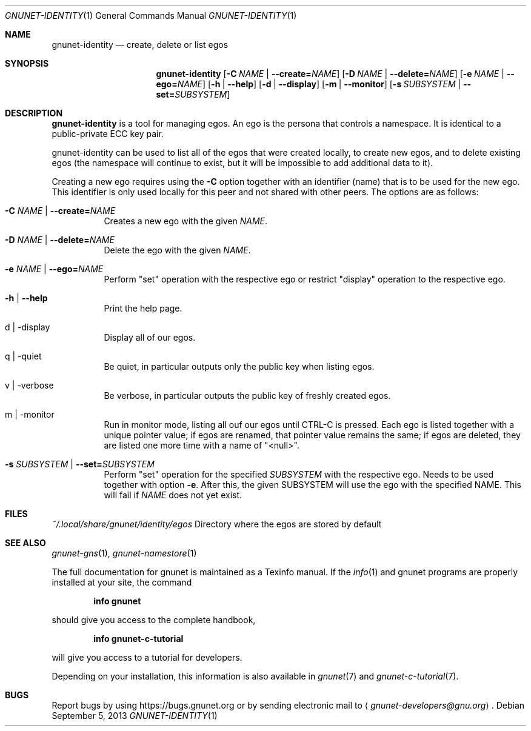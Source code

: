 .\" This file is part of GNUnet.
.\" Copyright (C) 2001-2019 GNUnet e.V.
.\"
.\" Permission is granted to copy, distribute and/or modify this document
.\" under the terms of the GNU Free Documentation License, Version 1.3 or
.\" any later version published by the Free Software Foundation; with no
.\" Invariant Sections, no Front-Cover Texts, and no Back-Cover Texts.  A
.\" copy of the license is included in the file
.\" ``FDL-1.3''.
.\"
.\" A copy of the license is also available from the Free Software
.\" Foundation Web site at @url{http://www.gnu.org/licenses/fdl.html}.
.\"
.\" Alternately, this document is also available under the General
.\" Public License, version 3 or later, as published by the Free Software
.\" Foundation.  A copy of the license is included in the file
.\" ``GPL3''.
.\"
.\" A copy of the license is also available from the Free Software
.\" Foundation Web site at @url{http://www.gnu.org/licenses/gpl.html}.
.\"
.\" SPDX-License-Identifier: GPL3.0-or-later OR FDL1.3-or-later
.\"
.Dd September 5, 2013
.Dt GNUNET-IDENTITY 1
.Os
.Sh NAME
.Nm gnunet-identity
.Nd
create, delete or list egos
.Sh SYNOPSIS
.Nm
.Op Fl C Ar NAME | Fl \-create= Ns Ar NAME
.Op Fl D Ar NAME | Fl \-delete= Ns Ar NAME
.Op Fl e Ar NAME | Fl \-ego= Ns Ar NAME
.Op Fl h | \-help
.Op Fl d | \-display
.Op Fl m | \-monitor
.Op Fl s Ar SUBSYSTEM | Fl \-set= Ns Ar SUBSYSTEM
.Sh DESCRIPTION
.Nm
is a tool for managing egos.
An ego is the persona that controls a namespace.
It is identical to a public-private ECC key pair.
.Pp
gnunet-identity can be used to list all of the egos that were created locally, to create new egos, and to delete existing egos (the namespace will continue to exist, but it will be impossible to add additional data to it).
.Pp
Creating a new ego requires using the
.Fl C
option together with an identifier (name) that is to be used for the new ego.
This identifier is only used locally for this peer and not shared with other peers.
The options are as follows:
.Bl -tag -width Ds
.It Fl C Ar NAME | Fl \-create= Ns Ar NAME
Creates a new ego with the given
.Ar NAME .
.It Fl D Ar NAME | Fl \-delete= Ns Ar NAME
Delete the ego with the given
.Ar NAME .
.It Fl e Ar NAME | Fl \-ego= Ns Ar NAME
Perform "set" operation with the respective ego or restrict "display" operation to the respective ego.
.It Fl h | \-help
Print the help page.
.It d | \-display
Display all of our egos.
.It q | \-quiet
Be quiet, in particular outputs only the public key when listing egos.
.It v | \-verbose
Be verbose, in particular outputs the public key of freshly created egos.
.It m | \-monitor
Run in monitor mode, listing all ouf our egos until CTRL-C is pressed.
Each ego is listed together with a unique pointer value; if egos are renamed, that pointer value remains the same; if egos are deleted, they are listed one more time with a name of "<null>".
.It Fl s Ar SUBSYSTEM | Fl \-set= Ns Ar SUBSYSTEM
Perform "set" operation for the specified
.Ar SUBSYSTEM
with the respective ego.
Needs to be used together with option
.Fl e .
After this, the given SUBSYSTEM will use the ego with the specified NAME.
This will fail if
.Ar NAME
does not yet exist.
.El
.Sh FILES
.Pa ~/.local/share/gnunet/identity/egos
Directory where the egos are stored by default
.\".Sh EXAMPLES
.Sh SEE ALSO
.Xr gnunet-gns 1 ,
.Xr gnunet-namestore 1
.sp
The full documentation for gnunet is maintained as a Texinfo manual.
If the
.Xr info 1
and gnunet programs are properly installed at your site, the command
.Pp
.Dl info gnunet
.Pp
should give you access to the complete handbook,
.Pp
.Dl info gnunet-c-tutorial
.Pp
will give you access to a tutorial for developers.
.sp
Depending on your installation, this information is also available in
.Xr gnunet 7 and
.Xr gnunet-c-tutorial 7 .
.\".Sh HISTORY
.\".Sh AUTHORS
.Sh BUGS
Report bugs by using
.Lk https://bugs.gnunet.org
or by sending electronic mail to
.Aq Mt gnunet-developers@gnu.org .
